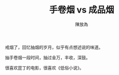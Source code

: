 #+TITLE: 手卷烟 vs 成品烟
#+AUTHOR: 陳放為

戒烟了，回忆抽烟的岁月，似乎有点想述说的味道。

抽手卷烟一段时间，抽过金万，丰收，深鼓。

很喜欢昆丁的电影，很喜欢《低俗小说》。

[[./RYO/p545193928.jpg]]

[[./RYO/p1568033638.jpg]]

[[./RYO/p1568036159.jpg]]

[[./RYO/p1568037021.jpg]]
